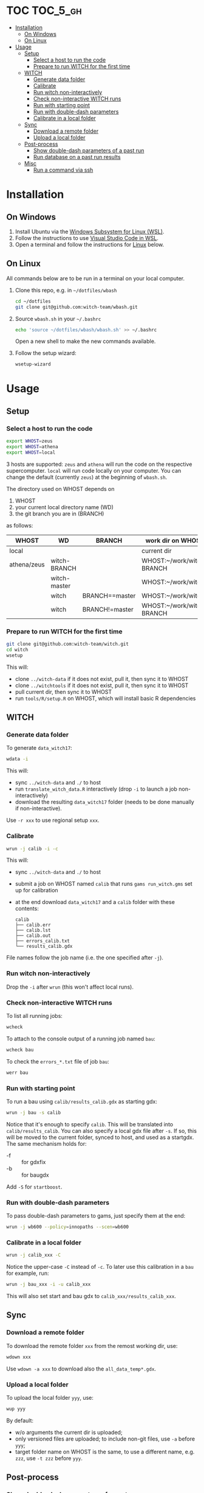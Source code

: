 
* TOC                                                                   :TOC_5_gh:
- [[#installation][Installation]]
  - [[#on-windows][On Windows]]
  - [[#on-linux][On Linux]]
- [[#usage][Usage]]
  - [[#setup][Setup]]
    - [[#select-a-host-to-run-the-code][Select a host to run the code]]
    - [[#prepare-to-run-witch-for-the-first-time][Prepare to run WITCH for the first time]]
  - [[#witch][WITCH]]
    - [[#generate-data-folder][Generate data folder]]
    - [[#calibrate][Calibrate]]
    - [[#run-witch-non-interactively][Run witch non-interactively]]
    - [[#check-non-interactive-witch-runs][Check non-interactive WITCH runs]]
    - [[#run-with-starting-point][Run with starting point]]
    - [[#run-with-double-dash-parameters][Run with double-dash parameters]]
    - [[#calibrate-in-a-local-folder][Calibrate in a local folder]]
  - [[#sync][Sync]]
    - [[#download-a-remote-folder][Download a remote folder]]
    - [[#upload-a-local-folder][Upload a local folder]]
  - [[#post-process][Post-process]]
    - [[#show-double-dash-parameters-of-a-past-run][Show double-dash parameters of a past run]]
    - [[#run-database-on-a-past-run-results][Run database on a past run results]]
  - [[#misc][Misc]]
    - [[#run-a-command-via-ssh][Run a command via ssh]]

* Installation

** On Windows
1. Install Ubuntu via the [[https://docs.microsoft.com/en-us/windows/wsl/install-win10][Windows Subsystem for Linux (WSL)]].
2. Follow the instructions to use [[https://code.visualstudio.com/][Visual Studio Code in WSL]].
3. Open a terminal and follow the instructions for [[#on-linux][Linux]] below.

** On Linux
All commands below are to be run in a terminal on your local computer.

1. Clone this repo, e.g. in =~/dotfiles/wbash=
   #+begin_src sh
     cd ~/dotfiles
     git clone git@github.com:witch-team/wbash.git
   #+end_src
2. Source =wbash.sh= in your =~/.bashrc=
   #+begin_src sh
     echo 'source ~/dotfiles/wbash/wbash.sh' >> ~/.bashrc
   #+end_src
   Open a new shell to make the new commands available.
3. Follow the setup wizard:
   #+begin_src sh
     wsetup-wizard
   #+end_src

* Usage

** Setup

*** Select a host to run the code
#+begin_src sh
export WHOST=zeus
export WHOST=athena
export WHOST=local
#+end_src
3 hosts are supported: =zeus= and =athena= will run the code on the respective supercomputer. =local= will run code locally on your computer. You can change the default (currently =zeus=) at the beginning of =wbash.sh=.

The directory used on WHOST depends on
1) WHOST
2) your current local directory name (WD)
3) the git branch you are in (BRANCH)
as follows:
| WHOST       | WD           | BRANCH         | work dir on WHOST         |
|-------------+--------------+----------------+---------------------------|
| local       |              |                | current dir               |
| athena/zeus | witch-BRANCH |                | WHOST:~/work/witch-BRANCH |
|             | witch-master |                | WHOST:~/work/witch        |
|             | witch        | BRANCH==master | WHOST:~/work/witch        |
|             | witch        | BRANCH!=master | WHOST:~/work/witch-BRANCH |


*** Prepare to run WITCH for the first time
#+begin_src sh
git clone git@github.com:witch-team/witch.git
cd witch
wsetup
#+end_src
This will:
- clone =../witch-data= if it does not exist, pull it, then sync it to WHOST
- clone =../witchtools= if it does not exist, pull it, then sync it to WHOST
- pull current dir, then sync it to WHOST
- run =tools/R/setup.R= on WHOST, which will install basic R dependencies

** WITCH

*** Generate data folder
To generate =data_witch17=:
#+begin_src sh
wdata -i
#+end_src
This will:
- sync =../witch-data= and =./= to host
- run =translate_witch_data.R= interactively (drop =-i= to launch a job non-interactively)
- download the resulting =data_witch17= folder (needs to be done manually if non-interactive).
Use =-r xxx= to use regional setup =xxx=.

*** Calibrate
#+begin_src sh
  wrun -j calib -i -c
#+end_src
This will:
- sync =../witch-data= and =./= to host
- submit a job on WHOST named =calib= that runs =gams run_witch.gms= set up for calibration
- at the end download =data_witch17= and a =calib= folder with these contents:
  #+begin_example
    calib
    ├── calib.err
    ├── calib.lst
    ├── calib.out
    ├── errors_calib.txt
    └── results_calib.gdx
  #+end_example

File names follow the job name (i.e. the one specified after =-j=).

*** Run witch non-interactively
Drop the =-i= after =wrun= (this won't affect local runs).

*** Check non-interactive WITCH runs 
To list all running jobs:
#+begin_src sh
wcheck
#+end_src

To attach to the console output of a running job named =bau=:
#+begin_src sh
wcheck bau
#+end_src

To check the =errors_*.txt= file of job =bau=:
#+begin_src sh
werr bau
#+end_src

*** Run with starting point
To run a bau using =calib/results_calib.gdx= as starting gdx:
#+begin_src sh
wrun -j bau -s calib
#+end_src
Notice that it's enough to specify =calib=. This will be translated into =calib/results_calib=. You can also specify a local gdx file after =-s=. If so, this will be moved to the current folder, synced to host, and used as a startgdx. The same mechanism holds for:
- -f :: for gdxfix
- -b :: for baugdx

Add =-S= for =startboost=.

*** Run with double-dash parameters
To pass double-dash parameters to gams, just specify them at the end:
#+begin_src sh
wrun -j wb600 --policy=innopaths --scen=wb600
#+end_src

*** Calibrate in a local folder
#+begin_src sh
wrun -j calib_xxx -C
#+end_src
Notice the upper-case =-C= instead of =-c=. To later use this calibration in a =bau= for example, run:
#+begin_src sh
wrun -j bau_xxx -i -u calib_xxx
#+end_src
This will also set start and bau gdx to =calib_xxx/results_calib_xxx=.

** Sync

*** Download a remote folder
To download the remote folder =xxx= from the remost working dir, use:
#+begin_src sh
wdown xxx
#+end_src
Use =wdown -a xxx= to download also the =all_data_temp*.gdx=.

*** Upload a local folder
To upload the local folder =yyy=, use:
#+begin_src sh
wup yyy
#+end_src
By default:
- w/o arguments the current dir is uploaded;
- only versioned files are uploaded; to include non-git files, use =-a= before =yyy=;
- target folder name on WHOST is the same, to use a different name, e.g. =zzz=, use =-t zzz= before =yyy=.

** Post-process

*** Show double-dash parameters of a past run
If the run was named =bau=, use:
#+begin_src sh
wshow bau
#+end_src

*** Run database on a past run results
If the run was named =ctax=, use:
#+begin_src sh
wdb ctax
#+end_src
After running the command above, the =ctax/= local folder will be updated with the generated db files. Use =-o= switch to specify a gdx out db name, and =-b= to specify a bau gdx different than =bau/results_bau=.

** Misc

*** Run a command via ssh
To run a command, e.g. =ls -clt=, in WHOST working dir, use:
#+begin_src sh
wssh ls -clt
#+end_src
